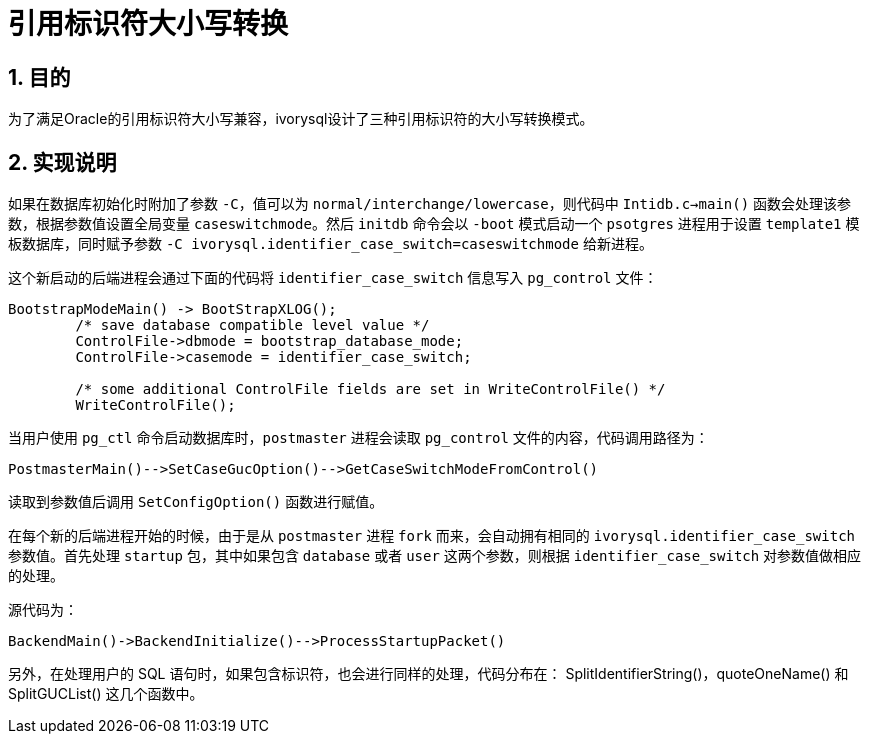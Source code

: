 :sectnums:
:sectnumlevels: 5

:imagesdir: ./_images

= 引用标识符大小写转换

== 目的

为了满足Oracle的引用标识符大小写兼容，ivorysql设计了三种引用标识符的大小写转换模式。

== 实现说明

如果在数据库初始化时附加了参数 `-C`，值可以为 `normal/interchange/lowercase`，则代码中 `Intidb.c->main()` 函数会处理该参数，根据参数值设置全局变量 `caseswitchmode`。然后 `initdb` 命令会以 `-boot` 模式启动一个 `psotgres` 进程用于设置 `template1` 模板数据库，同时赋予参数 `-C ivorysql.identifier_case_switch=caseswitchmode` 给新进程。

这个新启动的后端进程会通过下面的代码将 `identifier_case_switch` 信息写入 `pg_control` 文件：

```
BootstrapModeMain() -> BootStrapXLOG();
	/* save database compatible level value */
	ControlFile->dbmode = bootstrap_database_mode;
	ControlFile->casemode = identifier_case_switch;  		
	
	/* some additional ControlFile fields are set in WriteControlFile() */
	WriteControlFile();
```

当用户使用 `pg_ctl` 命令启动数据库时，`postmaster` 进程会读取 `pg_control` 文件的内容，代码调用路径为：

```
PostmasterMain()-->SetCaseGucOption()-->GetCaseSwitchModeFromControl()
```

读取到参数值后调用 `SetConfigOption()` 函数进行赋值。

在每个新的后端进程开始的时候，由于是从 `postmaster` 进程 `fork` 而来，会自动拥有相同的 `ivorysql.identifier_case_switch` 参数值。首先处理 `startup` 包，其中如果包含 `database` 或者 `user` 这两个参数，则根据 `identifier_case_switch` 对参数值做相应的处理。

源代码为：

```
BackendMain()->BackendInitialize()-->ProcessStartupPacket()
```

另外，在处理用户的 SQL 语句时，如果包含标识符，也会进行同样的处理，代码分布在：
SplitIdentifierString()，quoteOneName() 和 SplitGUCList() 这几个函数中。


